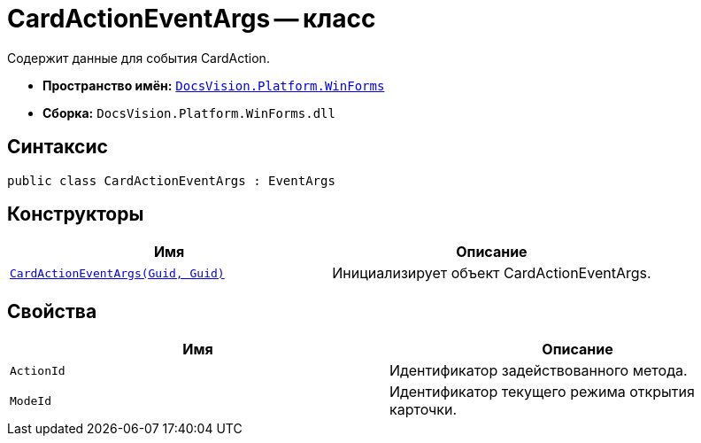 = CardActionEventArgs -- класс

Содержит данные для события CardAction.

* *Пространство имён:* `xref:api/DocsVision/Platform/WinForms/WinForms_NS.adoc[DocsVision.Platform.WinForms]`
* *Сборка:* `DocsVision.Platform.WinForms.dll`

== Синтаксис

[source,csharp]
----
public class CardActionEventArgs : EventArgs
----

== Конструкторы

[cols=",",options="header"]
|===
|Имя |Описание
|`xref:api/DocsVision/Platform/WinForms/CardActionEventArgs_CT.adoc[CardActionEventArgs(Guid, Guid)]` |Инициализирует объект CardActionEventArgs.
|===

== Свойства

[cols=",",options="header"]
|===
|Имя |Описание
|`ActionId` |Идентификатор задействованного метода.
|`ModeId` |Идентификатор текущего режима открытия карточки.
|===
